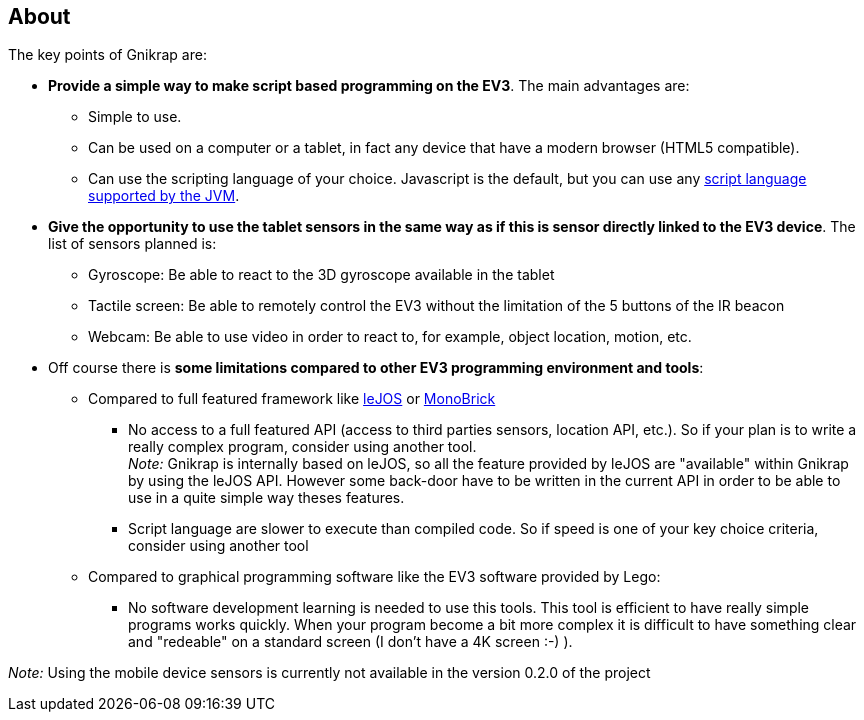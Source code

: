 == About

The key points of Gnikrap are:

* *Provide a simple way to make script based programming on the EV3*. The main advantages are:
** Simple to use.
** Can be used on a computer or a tablet, in fact any device that have a modern browser (HTML5 compatible).
** Can use the scripting language of your choice. Javascript is the default, but you can use any 
   http://en.wikipedia.org/wiki/List_of_JVM_languages[script language supported by the JVM].
   
* *Give the opportunity to use the tablet sensors in the same way as if this is sensor directly linked 
  to the EV3 device*. The list of sensors planned is:
** Gyroscope: Be able to react to the 3D gyroscope available in the tablet
** Tactile screen: Be able to remotely control the EV3 without the limitation of the 5 buttons of the IR beacon
** Webcam: Be able to use video in order to react to, for example, object location, motion, etc.

* Off course there is *some limitations compared to other EV3 programming environment and tools*:
** Compared to full featured framework like http://www.lejos.org/[leJOS] or http://www.monobrick.dk/[MonoBrick]
*** No access to a full featured API (access to third parties sensors, location API, etc.). So if your plan is to write a 
    really complex program, consider using another tool. +
    _Note:_ Gnikrap is internally based on leJOS, so all the feature provided by leJOS are "available" within Gnikrap by using the leJOS API. 
    However some back-door have to be written in the current API in order to be able to use in a quite simple way theses features.

*** Script language are slower to execute than compiled code. So if speed is one of your key choice criteria, consider using
    another tool

** Compared to graphical programming software like the EV3 software provided by Lego:
*** No software development learning is needed to use this tools. This tool is efficient to have really simple programs works quickly. 
    When your program become a bit more complex it is difficult to have something clear and "redeable" on a standard screen (I don't have a 4K screen :-) ). 

    
_Note:_ Using the mobile device sensors is currently not available in the version 0.2.0 of the project
